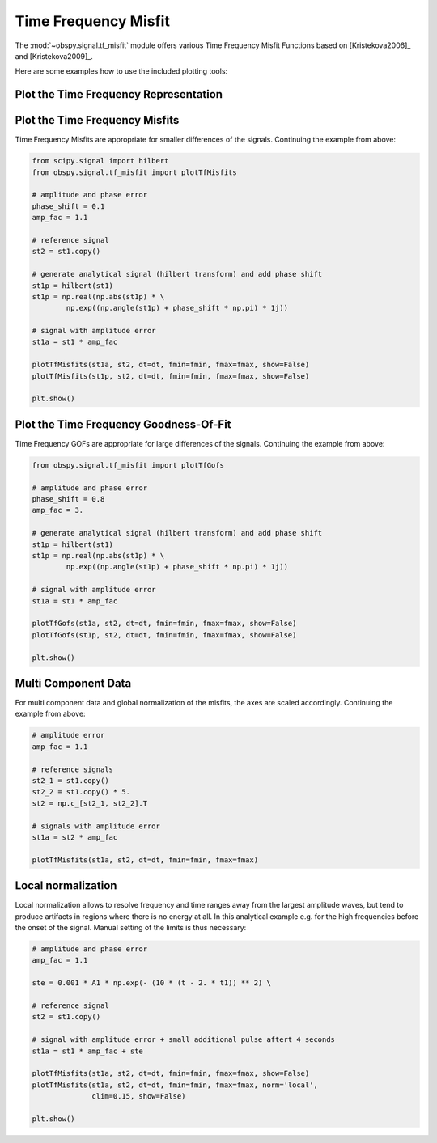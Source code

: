 ============================
Time Frequency Misfit
============================

The :mod:`~obspy.signal.tf_misfit` module offers various Time Frequency Misfit
Functions based on [Kristekova2006]_ and [Kristekova2009]_.

Here are some examples how to use the included plotting tools:

--------------------------------------
Plot the Time Frequency Representation
--------------------------------------

.. plot:: tutorial/code_snippets/time_frequency_misfit_ex1.py
   :include-source:

-------------------------------
Plot the Time Frequency Misfits
-------------------------------

Time Frequency Misfits are appropriate for smaller differences of the signals.
Continuing the example from above:

.. code-block:: python

    from scipy.signal import hilbert
    from obspy.signal.tf_misfit import plotTfMisfits
    
    # amplitude and phase error
    phase_shift = 0.1
    amp_fac = 1.1
    
    # reference signal
    st2 = st1.copy()
    
    # generate analytical signal (hilbert transform) and add phase shift
    st1p = hilbert(st1)
    st1p = np.real(np.abs(st1p) * \
            np.exp((np.angle(st1p) + phase_shift * np.pi) * 1j))
    
    # signal with amplitude error
    st1a = st1 * amp_fac
    
    plotTfMisfits(st1a, st2, dt=dt, fmin=fmin, fmax=fmax, show=False)
    plotTfMisfits(st1p, st2, dt=dt, fmin=fmin, fmax=fmax, show=False)
    
    plt.show()

.. plot:: tutorial/code_snippets/time_frequency_misfit_ex2.py


---------------------------------------
Plot the Time Frequency Goodness-Of-Fit
---------------------------------------

Time Frequency GOFs are appropriate for large differences of the signals.
Continuing the example from above:

.. code-block:: python

    from obspy.signal.tf_misfit import plotTfGofs
    
    # amplitude and phase error
    phase_shift = 0.8
    amp_fac = 3.
    
    # generate analytical signal (hilbert transform) and add phase shift
    st1p = hilbert(st1)
    st1p = np.real(np.abs(st1p) * \
            np.exp((np.angle(st1p) + phase_shift * np.pi) * 1j))
    
    # signal with amplitude error
    st1a = st1 * amp_fac
    
    plotTfGofs(st1a, st2, dt=dt, fmin=fmin, fmax=fmax, show=False)
    plotTfGofs(st1p, st2, dt=dt, fmin=fmin, fmax=fmax, show=False)
    
    plt.show()


.. plot:: tutorial/code_snippets/time_frequency_misfit_ex3.py

--------------------
Multi Component Data
--------------------

For multi component data and global normalization of the misfits, the axes are
scaled accordingly.  Continuing the example from above:

.. code-block:: python

    # amplitude error
    amp_fac = 1.1
    
    # reference signals
    st2_1 = st1.copy()
    st2_2 = st1.copy() * 5.
    st2 = np.c_[st2_1, st2_2].T
    
    # signals with amplitude error
    st1a = st2 * amp_fac
    
    plotTfMisfits(st1a, st2, dt=dt, fmin=fmin, fmax=fmax)

.. plot:: tutorial/code_snippets/time_frequency_misfit_ex4.py

-------------------
Local normalization
-------------------

Local normalization allows to resolve frequency and time ranges away from the
largest amplitude waves, but tend to produce artifacts in regions where there
is no energy at all. In this analytical example e.g. for the high frequencies
before the onset of the signal. Manual setting of the limits is thus necessary:

.. code-block:: python

    # amplitude and phase error
    amp_fac = 1.1
    
    ste = 0.001 * A1 * np.exp(- (10 * (t - 2. * t1)) ** 2) \
    
    # reference signal
    st2 = st1.copy()
    
    # signal with amplitude error + small additional pulse aftert 4 seconds
    st1a = st1 * amp_fac + ste
    
    plotTfMisfits(st1a, st2, dt=dt, fmin=fmin, fmax=fmax, show=False)
    plotTfMisfits(st1a, st2, dt=dt, fmin=fmin, fmax=fmax, norm='local',
                  clim=0.15, show=False)
    
    plt.show()

.. plot:: tutorial/code_snippets/time_frequency_misfit_ex5.py
